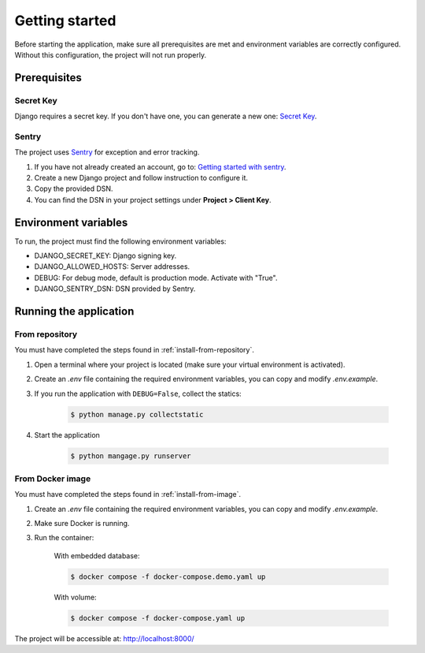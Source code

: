 Getting started
===============

Before starting the application, make sure all prerequisites are met and environment variables are correctly configured.
Without this configuration, the project will not run properly.

Prerequisites
-------------

Secret Key
^^^^^^^^^^

Django requires a secret key. If you don't have one, you can generate a new one: `Secret Key <URL_SECRET_KEY_>`_.

.. _URL_SECRET_KEY: https://djecrety.ir/

Sentry
^^^^^^

The project uses `Sentry <URL_SENTRY_>`_ for exception and error tracking.

#. If you have not already created an account, go to: `Getting started with sentry <URL_SENTRY_GETTING_STARTED_>`_.
#. Create a new Django project and follow instruction to configure it.
#. Copy the provided DSN.
#. You can find the DSN in your project settings under **Project > Client Key**.

.. _URL_SENTRY: https://sentry.io/welcome/
.. _URL_SENTRY_GETTING_STARTED: https://sentry.io/signup/

Environment variables
---------------------

To run, the project must find the following environment variables:

* DJANGO_SECRET_KEY: Django signing key.
* DJANGO_ALLOWED_HOSTS: Server addresses.
* DEBUG: For debug mode, default is production mode. Activate with "True".
* DJANGO_SENTRY_DSN: DSN provided by Sentry.

Running the application
-----------------------

From repository
^^^^^^^^^^^^^^^

You must have completed the steps found in :ref:`install-from-repository`.

#. Open a terminal where your project is located (make sure your virtual environment is activated).
#. Create an `.env` file containing the required environment variables, you can copy and modify `.env.example`.
#. If you run the application with ``DEBUG=False``, collect the statics:

    .. code-block:: console

        $ python manage.py collectstatic

#. Start the application

    .. code-block:: console

        $ python mangage.py runserver

From Docker image
^^^^^^^^^^^^^^^^^

You must have completed the steps found in :ref:`install-from-image`.

#. Create an `.env` file containing the required environment variables, you can copy and modify `.env.example`.
#. Make sure Docker is running.
#. Run the container:

    With embedded database:

    .. code-block:: console

        $ docker compose -f docker-compose.demo.yaml up

    With volume:

    .. code-block:: console

        $ docker compose -f docker-compose.yaml up

The project will be accessible at: http://localhost:8000/
